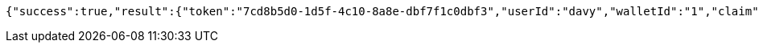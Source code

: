 [source,options="nowrap"]
----
{"success":true,"result":{"token":"7cd8b5d0-1d5f-4c10-8a8e-dbf7f1c0dbf3","userId":"davy","walletId":"1","claim":"SIGN_WALLETS","enabled":true,"description":"description"}}
----
